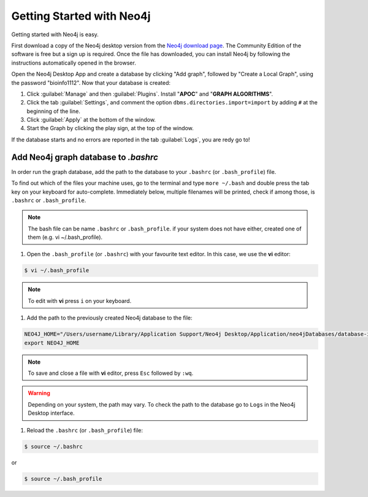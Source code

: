 Getting Started with Neo4j
============================

Getting started with Neo4j is easy.

First download a copy of the Neo4j desktop version from the `Neo4j download page <https://neo4j.com/download/>`_.
The Community Edition of the software is free but a sign up is required.
Once the file has downloaded, you can install Neo4j by following the instructions automatically opened in the browser.

.. image:: ../_static/images/neo4j_app1.png
    :width: 32%
.. image:: ../_static/images/neo4j_app2.png
    :width: 32%
.. image:: ../_static/images/neo4j_app3.png
    :width: 32%

Open the Neo4j Desktop App and create a database by clicking "Add graph", followed by "Create a Local Graph", using the password "bioinfo1112".
Now that your database is created:

.. image:: ../_static/images/neo4j_app4.png
    :width: 32%
.. image:: ../_static/images/neo4j_app5.png
    :width: 32%
.. image:: ../_static/images/neo4j_app6.png
    :width: 32%

1. Click :guilabel:`Manage` and then :guilabel:`Plugins`. Install "**APOC**" and "**GRAPH ALGORITHMS**".
#. Click the tab :guilabel:`Settings`, and comment the option ``dbms.directories.import=import`` by adding ``#`` at the beginning of the line.
#. Click :guilabel:`Apply` at the bottom of the window.
#. Start the Graph by clicking the play sign, at the top of the window.

If the database starts and no errors are reported in the tab :guilabel:`Logs`, you are redy go to!


Add Neo4j graph database to *.bashrc*
----------------------------------------

In order run the graph database, add the path to the database to your ``.bashrc`` (or ``.bash_profile``) file.

To find out which of the files your machine uses, go to the terminal and type ``more ~/.bash`` and double press the tab key on your keyboard for auto-complete. 
Immediately below, multiple filenames will be printed, check if among those, is ``.bashrc`` or ``.bash_profile``.

.. note:: The bash file can be name ``.bashrc`` or ``.bash_profile``. if your system does not have either, created one of them (e.g. vi ~/.bash_profile).

1. Open the ``.bash_profile`` (or ``.bashrc``) with your favourite text editor. In this case, we use the **vi** editor:

.. code-block:: bash
	
	$ vi ~/.bash_profile

.. note:: To edit with **vi** press ``i`` on your keyboard.

#. Add the path to the previously created Neo4j database to the file:

.. code-block:: bash

	NEO4J_HOME="/Users/username/Library/Application Support/Neo4j Desktop/Application/neo4jDatabases/database-identifier/installation-3.X.X/"
	export NEO4J_HOME

.. note:: To save and close a file with **vi** editor, press ``Esc`` followed by ``:wq``.

.. warning:: Depending on your system, the path may vary. To check the path to the database go to ``Logs`` in the Neo4j Desktop interface.

#. Reload the ``.bashrc`` (or ``.bash_profile``)  file:

.. code-block:: bash

	$ source ~/.bashrc

or

.. code-block:: bash
	
	$ source ~/.bash_profile












